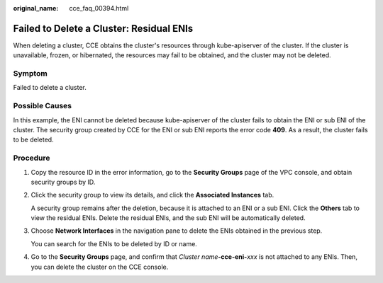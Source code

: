 :original_name: cce_faq_00394.html

.. _cce_faq_00394:

Failed to Delete a Cluster: Residual ENIs
=========================================

When deleting a cluster, CCE obtains the cluster's resources through kube-apiserver of the cluster. If the cluster is unavailable, frozen, or hibernated, the resources may fail to be obtained, and the cluster may not be deleted.

Symptom
-------

Failed to delete a cluster.

|image1|

Possible Causes
---------------

In this example, the ENI cannot be deleted because kube-apiserver of the cluster fails to obtain the ENI or sub ENI of the cluster. The security group created by CCE for the ENI or sub ENI reports the error code **409**. As a result, the cluster fails to be deleted.

Procedure
---------

#. Copy the resource ID in the error information, go to the **Security Groups** page of the VPC console, and obtain security groups by ID.

#. Click the security group to view its details, and click the **Associated Instances** tab.

   A security group remains after the deletion, because it is attached to an ENI or a sub ENI. Click the **Others** tab to view the residual ENIs. Delete the residual ENIs, and the sub ENI will be automatically deleted.

#. Choose **Network Interfaces** in the navigation pane to delete the ENIs obtained in the previous step.

   You can search for the ENIs to be deleted by ID or name.

#. Go to the **Security Groups** page, and confirm that *Cluster name*\ **-cce-eni-**\ *xxx* is not attached to any ENIs. Then, you can delete the cluster on the CCE console.

.. |image1| image:: /_static/images/en-us_image_0000001704574285.png
